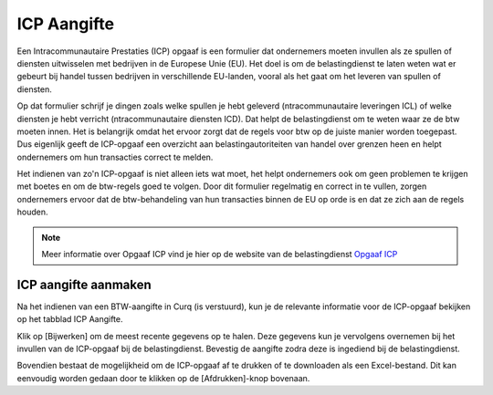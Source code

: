 ICP Aangifte
====================================================================

Een Intracommunautaire Prestaties (ICP) opgaaf is een formulier dat ondernemers moeten invullen als ze spullen of diensten uitwisselen met bedrijven in de Europese Unie (EU). Het doel is om de belastingdienst te laten weten wat er gebeurt bij handel tussen bedrijven in verschillende EU-landen, vooral als het gaat om het leveren van spullen of diensten.

Op dat formulier schrijf je dingen zoals welke spullen je hebt geleverd (ntracommunautaire leveringen ICL) of welke diensten je hebt verricht (ntracommunautaire diensten ICD). Dat helpt de belastingdienst om te weten waar ze de btw moeten innen. Het is belangrijk omdat het ervoor zorgt dat de regels voor btw op de juiste manier worden toegepast. Dus eigenlijk geeft de ICP-opgaaf een overzicht aan belastingautoriteiten van handel over grenzen heen en helpt ondernemers om hun transacties correct te melden.

Het indienen van zo'n ICP-opgaaf is niet alleen iets wat moet, het helpt ondernemers ook om geen problemen te krijgen met boetes en om de btw-regels goed te volgen. Door dit formulier regelmatig en correct in te vullen, zorgen ondernemers ervoor dat de btw-behandeling van hun transacties binnen de EU op orde is en dat ze zich aan de regels houden.

.. Note::
    Meer informatie over Opgaaf ICP vind je hier op de website van de belastingdienst `Opgaaf ICP <https://www.belastingdienst.nl/wps/wcm/connect/bldcontentnl/belastingdienst/zakelijk/btw/zakendoen_met_het_buitenland/goederen_en_diensten_naar_andere_eu_landen/opgaaf_icp/>`_

ICP aangifte aanmaken
---------------------------------------------------------------------------------------------------

Na het indienen van een BTW-aangifte in Curq (is verstuurd), kun je de relevante informatie voor de ICP-opgaaf bekijken op het tabblad ICP Aangifte.

.. image:: Media/rapportages_ICP001.png

Klik op [Bijwerken] om de meest recente gegevens op te halen. Deze gegevens kun je vervolgens overnemen bij het invullen van de ICP-opgaaf bij de belastingdienst. Bevestig de aangifte zodra deze is ingediend bij de belastingdienst.

Bovendien bestaat de mogelijkheid om de ICP-opgaaf af te drukken of te downloaden als een Excel-bestand. Dit kan eenvoudig worden gedaan door te klikken op de [Afdrukken]-knop bovenaan.

